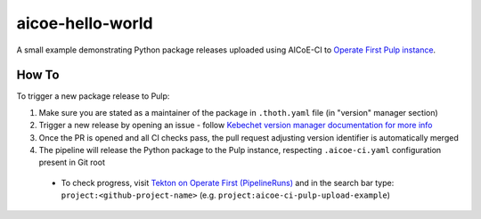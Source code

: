aicoe-hello-world
-----------------

A small example demonstrating Python package releases uploaded using AICoE-CI
to `Operate First Pulp instance
<https://www.operate-first.cloud/community-handbook/pulp/usage.md>`__.

How To
======

To trigger a new package release to Pulp:

1. Make sure you are stated as a maintainer of the package in ``.thoth.yaml``
   file (in "version" manager section)

2. Trigger a new release by opening an issue - follow `Kebechet version manager
   documentation for more info
   <https://github.com/thoth-station/kebechet/tree/master/kebechet/managers/version#kebechet-version-manager>`__

3. Once the PR is opened and all CI checks pass, the pull request adjusting
   version identifier is automatically merged

4. The pipeline will release the Python package to the Pulp instance,
   respecting ``.aicoe-ci.yaml`` configuration present in Git root

  * To check progress, visit `Tekton on Operate First (PipelineRuns)
    <https://tekton.operate-first.cloud/#/namespaces/opf-ci-pipelines/pipelineruns>`__
    and in the search bar type: ``project:<github-project-name>`` (e.g.
    ``project:aicoe-ci-pulp-upload-example``)
